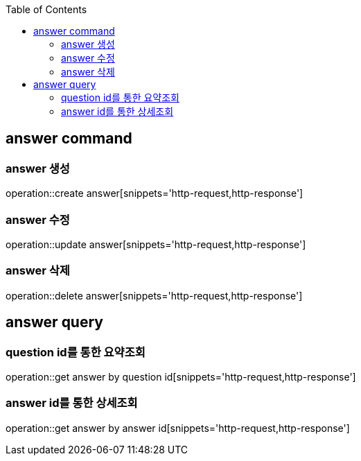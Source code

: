 :doctype: book
:icons: font
:source-highlighter: highlightjs
:toc: left
:toclevels: 4

== answer command
=== answer 생성
operation::create answer[snippets='http-request,http-response']

=== answer 수정
operation::update answer[snippets='http-request,http-response']

=== answer 삭제
operation::delete answer[snippets='http-request,http-response']

== answer query
=== question id를 통한 요약조회
operation::get answer by question id[snippets='http-request,http-response']

=== answer id를 통한 상세조회
operation::get answer by answer id[snippets='http-request,http-response']